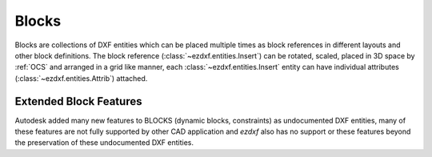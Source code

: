 .. _block_concept:

Blocks
======

Blocks are collections of DXF entities which can be placed multiple times as
block references in different layouts and other block definitions.
The block reference (:class:`~ezdxf.entities.Insert`) can be rotated, scaled,
placed in 3D space by :ref:`OCS` and arranged in a grid like manner, each
:class:`~ezdxf.entities.Insert` entity can have individual attributes
(:class:`~ezdxf.entities.Attrib`) attached.

Extended Block Features
-----------------------

Autodesk added many new features to BLOCKS (dynamic blocks, constraints) as
undocumented DXF entities, many of these features are not fully supported by
other CAD application and `ezdxf` also has no support or these features beyond
the preservation of these undocumented DXF entities.

.. seealso::

    :ref:`tut_blocks`
